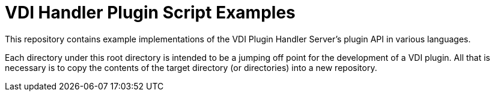 = VDI Handler Plugin Script Examples

This repository contains example implementations of the VDI Plugin Handler
Server's plugin API in various languages.

Each directory under this root directory is intended to be a jumping off point
for the development of a VDI plugin.  All that is necessary is to copy the
contents of the target directory (or directories) into a new repository.
